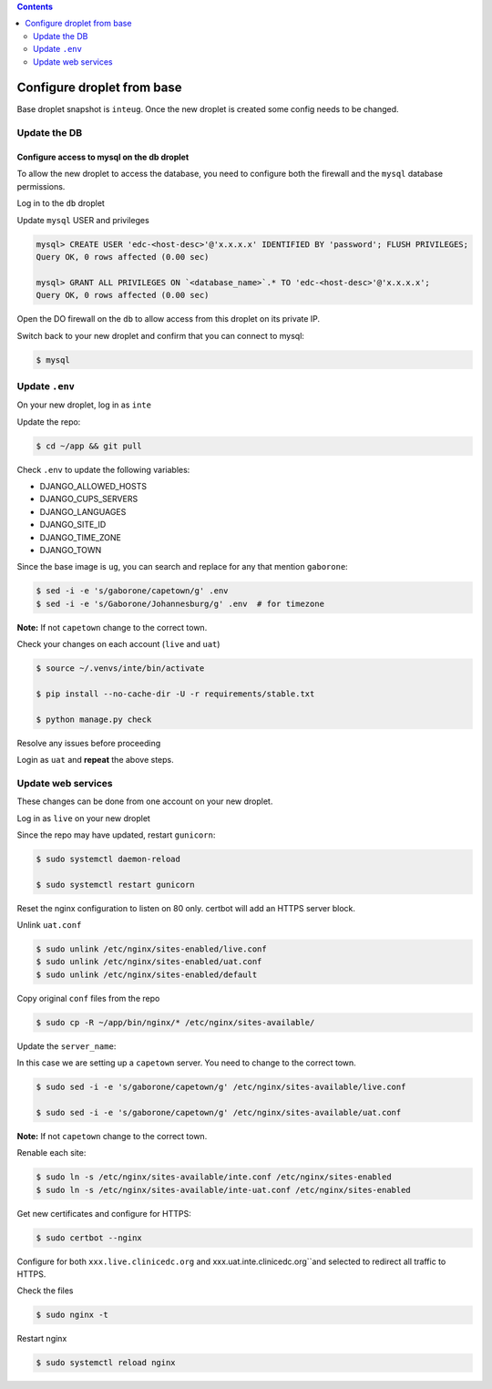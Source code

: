 
.. contents:: Contents
   :depth: 2
   :backlinks: top

Configure droplet from base
---------------------------

Base droplet snapshot is ``inteug``. Once the new droplet is created some config needs to be changed.

Update the DB
=============

Configure access to mysql on the db droplet
+++++++++++++++++++++++++++++++++++++++++++

To allow the new droplet to access the database, you need to configure both the firewall and the ``mysql`` database permissions.

Log in to the ``db`` droplet

Update ``mysql`` USER and privileges

.. code-block:: bash

  mysql> CREATE USER 'edc-<host-desc>'@'x.x.x.x' IDENTIFIED BY 'password'; FLUSH PRIVILEGES;
  Query OK, 0 rows affected (0.00 sec)

  mysql> GRANT ALL PRIVILEGES ON `<database_name>`.* TO 'edc-<host-desc>'@'x.x.x.x';
  Query OK, 0 rows affected (0.00 sec)


Open the DO firewall on the ``db`` to allow access from this droplet on its private IP.

Switch back to your new droplet and confirm that you can connect to mysql:

.. code-block:: bash

  $ mysql



Update ``.env``
===============

On your new droplet, log in as ``inte``

Update the repo:

.. code-block:: bash

  $ cd ~/app && git pull

Check ``.env`` to update the following variables:

- DJANGO_ALLOWED_HOSTS
- DJANGO_CUPS_SERVERS
- DJANGO_LANGUAGES
- DJANGO_SITE_ID
- DJANGO_TIME_ZONE
- DJANGO_TOWN

Since the base image is ``ug``, you can search and replace for any that mention ``gaborone``:

.. code-block:: bash

  $ sed -i -e 's/gaborone/capetown/g' .env
  $ sed -i -e 's/Gaborone/Johannesburg/g' .env  # for timezone

**Note:** If not ``capetown`` change to the correct town.

Check your changes on each account (``live`` and ``uat``)

.. code-block:: bash

  $ source ~/.venvs/inte/bin/activate

  $ pip install --no-cache-dir -U -r requirements/stable.txt

  $ python manage.py check

Resolve any issues before proceeding


Login as ``uat`` and **repeat** the above steps.


Update web services
===================

These changes can be done from one account on your new droplet.

Log in as ``live`` on your new droplet

Since the repo may have updated, restart ``gunicorn``:

.. code-block:: bash

  $ sudo systemctl daemon-reload

  $ sudo systemctl restart gunicorn


Reset the nginx configuration to listen on 80 only. certbot will add an HTTPS server block.

Unlink ``uat.conf``

.. code-block:: bash

  $ sudo unlink /etc/nginx/sites-enabled/live.conf
  $ sudo unlink /etc/nginx/sites-enabled/uat.conf
  $ sudo unlink /etc/nginx/sites-enabled/default

Copy original ``conf`` files from the repo

.. code-block:: bash

  $ sudo cp -R ~/app/bin/nginx/* /etc/nginx/sites-available/

Update the ``server_name``:

In this case we are setting up a ``capetown`` server. You need to change to the correct town.

.. code-block:: bash

  $ sudo sed -i -e 's/gaborone/capetown/g' /etc/nginx/sites-available/live.conf

  $ sudo sed -i -e 's/gaborone/capetown/g' /etc/nginx/sites-available/uat.conf

**Note:** If not ``capetown`` change to the correct town.


Renable each site:

.. code-block:: bash

  $ sudo ln -s /etc/nginx/sites-available/inte.conf /etc/nginx/sites-enabled
  $ sudo ln -s /etc/nginx/sites-available/inte-uat.conf /etc/nginx/sites-enabled


Get new certificates and configure for HTTPS:

.. code-block:: bash

  $ sudo certbot --nginx


Configure for both ``xxx.live.clinicedc.org`` and xxx.uat.inte.clinicedc.org``and selected to redirect all traffic to HTTPS.

Check the files

.. code-block:: bash

  $ sudo nginx -t

Restart nginx

.. code-block:: bash

  $ sudo systemctl reload nginx
